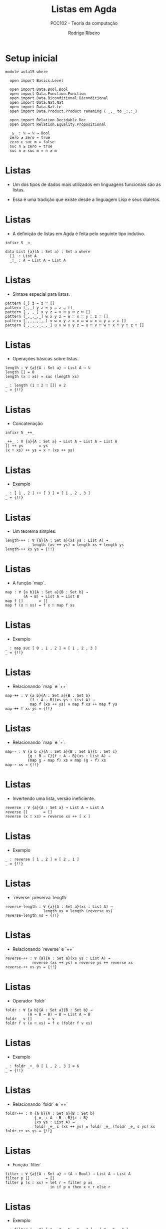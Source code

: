 #    -*- mode: org -*-
#+TITLE: Listas em Agda
#+SUBTITLE: PCC102 - Teoria da computação
#+AUTHOR: Rodrigo Ribeiro
#+EMAIL: rodrigo.ribeiro@ufop.edu.br

* Setup inicial

#+BEGIN_SRC agda2
module aula15 where
    
  open import Basics.Level

  open import Data.Bool.Bool
  open import Data.Function.Function
  open import Data.Biconditional.Biconditional
  open import Data.Nat.Nat
  open import Data.Nat.Le
  open import Data.Product.Product renaming ( _,_ to _:,:_)

  open import Relation.Decidable.Dec
  open import Relation.Equality.Propositional

  _≥_ : ℕ → ℕ → Bool
  zero ≥ zero = true
  zero ≥ suc m = false
  suc n ≥ zero = true
  suc n ≥ suc m = n ≥ m
#+END_SRC

* Listas

- Um dos tipos de dados mais utilizados em
  linguagens funcionais são as listas.

- Essa é uma tradição que existe desde a
  linguagem Lisp e seus dialetos.

* Listas

- A definição de listas em Agda é feita
  pelo seguinte tipo indutivo.

#+begin_src agda2
  infixr 5 _∷_
  
  data List {a}(A : Set a) : Set a where
    []  : List A
    _∷_ : A → List A → List A
#+end_src

* Listas

- Sintaxe especial para listas.

#+begin_src agda2
  pattern [_] z = z ∷ []
  pattern [_,_] y z = y ∷ z ∷ []
  pattern [_,_,_] x y z = x ∷ y ∷ z ∷ []
  pattern [_,_,_,_] w x y z = w ∷ x ∷ y ∷ z ∷ []
  pattern [_,_,_,_,_] v w x y z = v ∷ w ∷ x ∷ y ∷ z ∷ []
  pattern [_,_,_,_,_,_] u v w x y z = u ∷ v ∷ w ∷ x ∷ y ∷ z ∷ []
#+end_src

* Listas

- Operações básicas sobre listas.

#+begin_src agda2
  length : ∀ {a}{A : Set a} → List A → ℕ
  length [] = 0
  length (x ∷ xs) = suc (length xs)

  _ : length (1 ∷ 2 ∷ []) ≡ 2
  _ = {!!}
#+end_src

* Listas

- Concatenação

#+begin_src agda2
  infixr 5 _++_

  _++_ : ∀ {a}{A : Set a} → List A → List A → List A
  [] ++ ys       = ys
  (x ∷ xs) ++ ys = x ∷ (xs ++ ys) 
#+end_src

* Listas

- Exemplo

#+begin_src agda2
  _ : [ 1 , 2 ] ++ [ 3 ] ≡ [ 1 , 2 , 3 ]
  _ = {!!}
#+end_src

* Listas

- Um teorema simples.

#+begin_src agda2
  length-++ : ∀ {a}{A : Set a}(xs ys : List A) →
              length (xs ++ ys) ≡ length xs + length ys
  length-++ xs ys = {!!}
#+end_src

* Listas

- A função `map`.

#+begin_src agda2
  map : ∀ {a b}{A : Set a}{B : Set b} →
          (A → B) → List A → List B
  map f []       = []
  map f (x ∷ xs) = f x ∷ map f xs
#+end_src

* Listas

- Exemplo

#+begin_src agda2
  _ : map suc [ 0 , 1 , 2 ] ≡ [ 1 , 2 , 3 ]
  _ = {!!}
#+end_src

* Listas

- Relacionando `map` e `++`

#+begin_src agda2
  map-++ : ∀ {a b}{A : Set a}{B : Set b}
             (f : A → B)(xs ys : List A) →
             map f (xs ++ ys) ≡ map f xs ++ map f ys
  map-++ f xs ys = {!!}
#+end_src

* Listas

- Relacionando `map` e `∘`:

#+begin_src agda2
  map-∘ : ∀ {a b c}{A : Set a}{B : Set b}{C : Set c}
            {g : B → C}{f : A → B}(xs : List A) →
            (map g ∘ map f) xs ≡ map (g ∘ f) xs
  map-∘ xs = {!!}
#+end_src

* Listas

- Invertendo uma lista, versão ineficiente.

#+begin_src agda2
  reverse : ∀ {a}{A : Set a} → List A → List A
  reverse []       = []
  reverse (x ∷ xs) = reverse xs ++ [ x ]
#+end_src

* Listas

- Exemplo

#+begin_src agda2
  _ : reverse [ 1 , 2 ] ≡ [ 2 , 1 ]
  _ = {!!}
#+end_src

* Listas

- `reverse` preserva `length`

#+begin_src agda2
  reverse-length : ∀ {a}{A : Set a}(xs : List A) →
                   length xs ≡ length (reverse xs)
  reverse-length xs = {!!}
#+end_src

* Listas

- Relacionando `reverse` e `++`

#+begin_src agda2
  reverse-++ : ∀ {a}{A : Set a}(xs ys : List A) →
              reverse (xs ++ ys) ≡ reverse ys ++ reverse xs
  reverse-++ xs ys = {!!}
#+end_src

* Listas

- Operador `foldr`

#+begin_src agda2
  foldr : ∀ {a b}{A : Set a}{B : Set b} →
            (A → B → B) → B → List A → B
  foldr _ v []       = v
  foldr f v (x ∷ xs) = f x (foldr f v xs) 
#+end_src

* Listas

- Exemplo

#+begin_src agda2
  _ : foldr _+_ 0 [ 1 , 2 , 3 ] ≡ 6
  _ = {!!}
#+end_src

* Listas

- Relacionando `foldr` e `++`

#+begin_src agda2
  foldr-++ : ∀ {a b}{A : Set a}{B : Set b}
               {_⊕_ : A → B → B}{ε : B}
               (xs ys : List A) →
               foldr _⊕_ ε (xs ++ ys) ≡ foldr _⊕_ (foldr _⊕_ ε ys) xs
  foldr-++ xs ys = {!!}
#+end_src

* Listas

- Função `filter`

#+begin_src agda2
  filter : ∀ {a}{A : Set a} → (A → Bool) → List A → List A
  filter p []       = []
  filter p (x ∷ xs) = let r = filter p xs
                      in if p x then x ∷ r else r
#+end_src

* Listas

- Exemplo

#+begin_src agda2
  _ : filter (_≥ 2) [ 1 , 2 , 5 , 1 , 4 ] ≡ [ 2 , 5 , 4 ]
  _ = {!!}
#+end_src

* Listas

- Exemplo

#+begin_src agda2
  filter-length : ∀ {a}{A : Set a}{p : A → Bool}(xs : List A) →
                  length (filter p xs) ≤ length xs
  filter-length xs = {!!}
#+end_src

* Listas

- O predicado `All` denota que uma propriedade é válida
para todos os elementos de uma lista.

#+begin_src agda2
  data All {a b}{A : Set a}(P : A → Set b) : List A → Set (a ⊔ b) where
    []  : All P []
    _∷_ : ∀ {x xs} → P x → All P xs → All P (x ∷ xs)
#+end_src
  
* Listas

- Exemplo

#+begin_src agda2
  _ : All (λ x → T (x ≥ 2)) [ 3 , 1 , 4 , 0 ]
  _ = {!!}
#+end_src


* Listas

- Relacionando `All` e `++`

#+begin_src agda2
  All-++ : ∀ {a}{A : Set a}{P : A → Set a}(xs ys : List A) →
             All P (xs ++ ys) ⇔ (All P xs × All P ys)
  All-++ xs ys = {!!}
#+end_src


* Listas

- Indicando que uma propriedade é válida para algum
elemento de uma lista.

#+begin_src agda2
  data Any {a b}{A : Set a}(P : A → Set b) : List A → Set (a ⊔ b) where
    here  : ∀ {x xs} → P x → Any P (x ∷ xs)
    there : ∀ {x xs} → Any P xs → Any P (x ∷ xs)
#+end_src

* Listas

- Exemplo

#+begin_src agda2
  _ : Any (_≡ 2) [ 1 , 2 , 3 , 2 ]
  _ = {!!}
#+end_src

* Listas

- Predicado de pertinência em uma lista.

#+begin_src agda2
  infix 4 _∈_

  _∈_ : ∀ {a}{A : Set a} → A → List A → Set a
  x ∈ xs = Any (x ≡_) xs
#+end_src

* Listas

- Exemplo

#+begin_src agda2
  _ : 3 ∈ [ 1 , 2 , 3 , 2 ]
  _ = {!!}
#+end_src

* Listas

- Decidibilidade.

#+begin_src agda2
  Decidable : ∀ {a}{A : Set a} → (A → Set a) → Set a
  Decidable {_}{A} P = ∀ (x : A) → Dec (P x)
#+end_src


* Listas

- Decidibilidade de `All`

#+begin_src agda2
  All? : ∀ {a}{A : Set a}{P : A → Set a} → Decidable P → Decidable (All P)
  All? decP = {!!}
#+end_src

* Listas

- Isso conclui a nossa apresentação inicial sobre listas
e seus algoritmos usando a linguagem Agda.

- Na próxima aula, veremos um exemplo completo de verificação
de um algoritmo.

* Referências

- Kokke, Wen; Wadler, Phillip; Siek, Jeremy. Programming Languages Foundations in
Agda.
